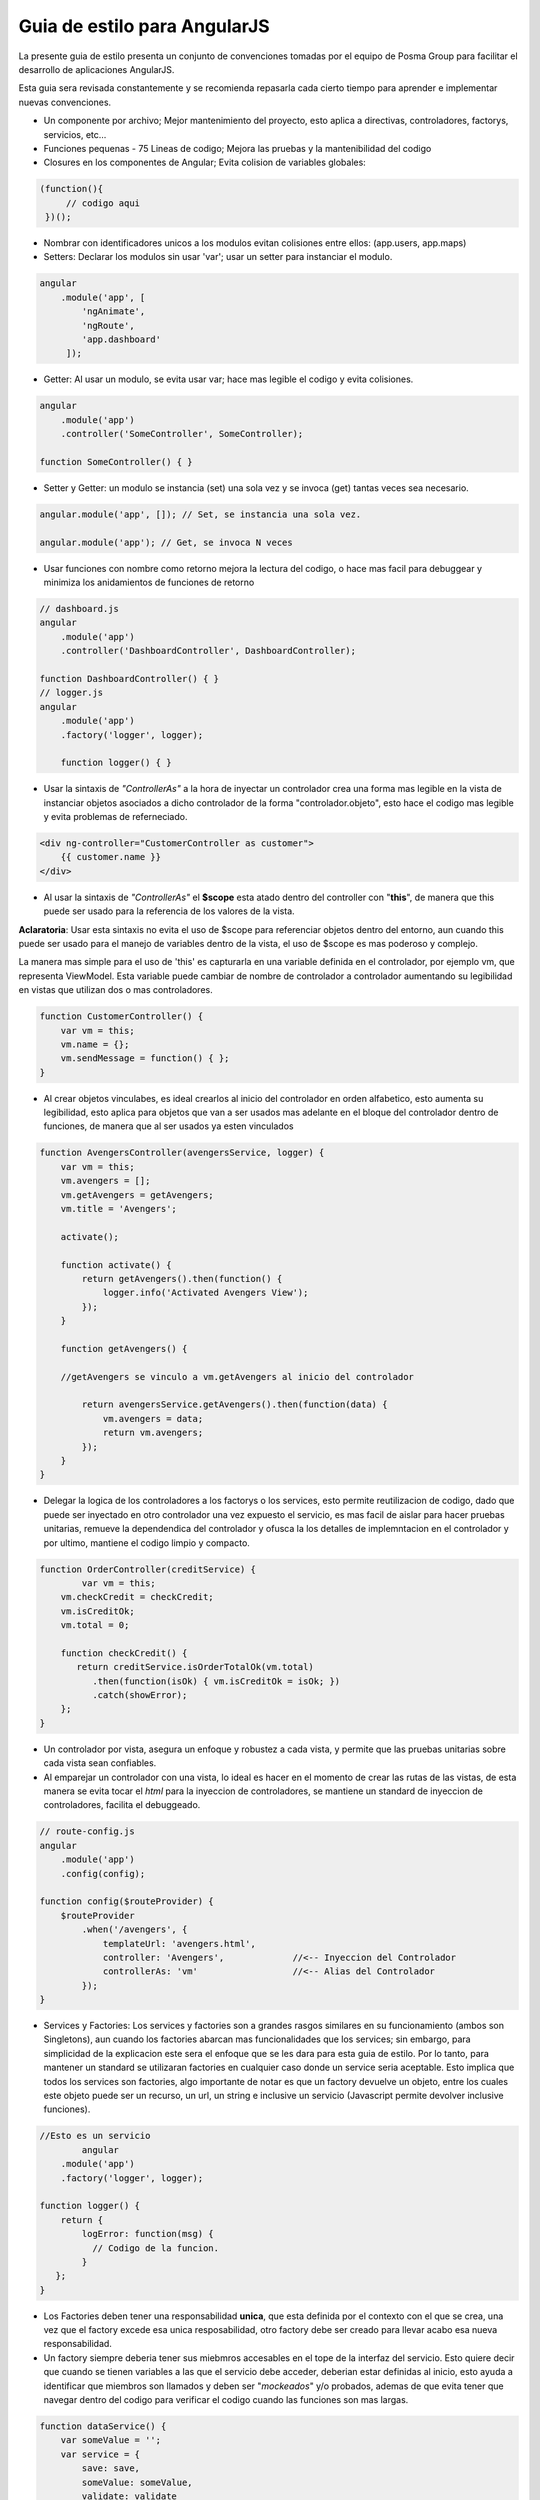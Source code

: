 Guia de estilo para  AngularJS
===============================

La presente guia de estilo presenta un conjunto de convenciones tomadas por el equipo
de Posma Group para facilitar el desarrollo de aplicaciones AngularJS.

Esta guia sera revisada constantemente y se recomienda repasarla cada cierto tiempo
para aprender e implementar nuevas convenciones.


- Un componente por archivo; Mejor mantenimiento del proyecto, esto aplica a directivas,
  controladores, factorys, servicios, etc...

- Funciones pequenas - 75 Lineas de codigo; Mejora las pruebas y la mantenibilidad del codigo

- Closures en los componentes de Angular; Evita colision de variables globales: 

.. code-block:: javascript 

    (function(){
         // codigo aqui
     })();

- Nombrar con identificadores unicos a los modulos evitan colisiones entre ellos:
  (app.users, app.maps)

- Setters: Declarar los modulos sin usar 'var'; usar un setter para instanciar el modulo. 

.. code-block:: javascript 

    angular
        .module('app', [
            'ngAnimate',
            'ngRoute',
            'app.dashboard'
         ]);

- Getter: Al usar un modulo, se evita usar var; hace mas legible el codigo y evita colisiones. 

.. code-block:: javascript

    angular
        .module('app')
        .controller('SomeController', SomeController);

    function SomeController() { }

- Setter y Getter: un modulo se instancia (set) una sola vez y se invoca (get) tantas
  veces sea necesario.

.. code-block:: javascript

    angular.module('app', []); // Set, se instancia una sola vez.
    
    angular.module('app'); // Get, se invoca N veces

- Usar funciones con nombre como retorno mejora la lectura del codigo, o hace mas facil para
  debuggear y minimiza los anidamientos de funciones de retorno

.. code-block:: javascript

    // dashboard.js
    angular
        .module('app')
        .controller('DashboardController', DashboardController);

    function DashboardController() { }
    // logger.js
    angular
        .module('app')
        .factory('logger', logger);

	function logger() { }

- Usar la sintaxis de *"ControllerAs"* a la hora de inyectar un controlador crea una forma mas
  legible en la vista de instanciar objetos asociados a dicho controlador de la forma
  "controlador.objeto", esto hace el codigo mas legible y evita problemas de referneciado.

.. code-block:: html

    <div ng-controller="CustomerController as customer">
        {{ customer.name }}
    </div>

- Al usar la sintaxis de *"ControllerAs"* el **$scope** esta atado dentro del controller
  con "**this**", de manera que this puede ser usado para la referencia de los valores de la vista.

**Aclaratoria**: Usar esta sintaxis no evita el uso de $scope para referenciar objetos dentro del
entorno, aun cuando this puede ser usado para el manejo de variables dentro de la vista, el uso
de $scope es mas poderoso y complejo.

La manera mas simple para el uso de 'this' es capturarla en una variable definida en el controlador,
por ejemplo vm, que representa ViewModel. Esta variable puede cambiar de nombre de controlador a
controlador aumentando su legibilidad en vistas que utilizan dos o mas controladores.

.. code-block:: javascript

    function CustomerController() {
        var vm = this;
        vm.name = {};
        vm.sendMessage = function() { };
    }

- Al crear objetos vinculabes, es ideal crearlos al inicio del controlador en orden alfabetico,
  esto aumenta su legibilidad, esto aplica para objetos que van a ser usados mas adelante en el
  bloque del controlador dentro de funciones, de manera que al ser usados ya esten vinculados

.. code-block:: javascript

	function AvengersController(avengersService, logger) {
	    var vm = this;
	    vm.avengers = [];
	    vm.getAvengers = getAvengers;
	    vm.title = 'Avengers';

	    activate();

	    function activate() {
	        return getAvengers().then(function() {
	            logger.info('Activated Avengers View');
	        });
	    }

	    function getAvengers() { 

	    //getAvengers se vinculo a vm.getAvengers al inicio del controlador
	    
	        return avengersService.getAvengers().then(function(data) {
	            vm.avengers = data;
	            return vm.avengers;
	        });
	    }
	}


- Delegar la logica de los controladores a los factorys o los services, esto permite reutilizacion
  de codigo, dado que puede ser inyectado en otro controlador una vez expuesto el servicio,
  es mas facil de aislar para hacer pruebas unitarias, remueve la dependendica del controlador
  y ofusca la los detalles de implemntacion en el controlador y por ultimo, mantiene el codigo
  limpio y compacto.
  
.. code-block:: javascript


	function OrderController(creditService) {
   		var vm = this;
	    vm.checkCredit = checkCredit;
	    vm.isCreditOk;
	    vm.total = 0;

	    function checkCredit() {
	       return creditService.isOrderTotalOk(vm.total)
	          .then(function(isOk) { vm.isCreditOk = isOk; })
	          .catch(showError);
	    };
	}

- Un controlador por vista, asegura un enfoque y robustez a cada vista, y permite que las pruebas
  unitarias sobre cada vista sean confiables. 

- Al emparejar un controlador con una vista, lo ideal es hacer en el momento de crear las rutas de
  las vistas, de esta manera se evita tocar el *html* para la inyeccion de controladores, 
  se mantiene un standard de inyeccion de controladores, facilita el debuggeado.

.. code-block:: javascript 

	// route-config.js
	angular
	    .module('app')
	    .config(config);

	function config($routeProvider) {
	    $routeProvider
	        .when('/avengers', {
	            templateUrl: 'avengers.html',
	            controller: 'Avengers',       	//<-- Inyeccion del Controlador
	            controllerAs: 'vm'      		//<-- Alias del Controlador
	        });
	}


- Services y Factories: Los services y factories son a grandes rasgos similares en su funcionamiento
  (ambos son Singletons), aun cuando los factories abarcan mas funcionalidades que los services;
  sin embargo, para simplicidad de la explicacion este sera el enfoque que se les dara para esta guia
  de estilo. Por lo tanto, para mantener un standard se utilizaran factories en cualquier caso donde
  un service seria aceptable. Esto implica que todos los services son factories, algo importante de
  notar es que un factory devuelve un objeto, entre los cuales este objeto puede ser un recurso,
  un url, un string e inclusive un servicio (Javascript permite devolver inclusive funciones).

.. code-block:: javascript


	//Esto es un servicio
		angular
	    .module('app')
	    .factory('logger', logger);

	function logger() {
	    return {
	        logError: function(msg) {
	          // Codigo de la funcion.
	        }
	   };
	}


- Los Factories deben tener una responsabilidad **unica**, que esta definida por el contexto con el
  que se crea, una vez que el factory excede esa unica resposabilidad, otro factory debe ser creado
  para llevar acabo esa nueva responsabilidad.

- Un factory siempre deberia tener sus miebmros accesables en el tope de la interfaz del servicio.
  Esto quiere decir que cuando se tienen variables a las que el servicio debe acceder, deberian
  estar definidas al inicio, esto ayuda a identificar que miembros son llamados y deben ser
  "*mockeados*" y/o probados, ademas de que evita tener que navegar dentro del codigo para
  verificar el codigo cuando las funciones son mas largas.

.. code-block:: javascript 

	function dataService() {
	    var someValue = '';
	    var service = {
	        save: save,
	        someValue: someValue,
	        validate: validate
	    };
	    return service;

	    ////////////

	    function save() {
	        // Cuerpo de la funcion
	    };

	    function validate() {
	        // Cuerpo de la funcion
	    };
	}

- Al igual que con los controladores es ideal que todas las *declaraciones de funciones* en los servicios
  se utilicen para ofuscar los detalles de implementacion. Esto sirve para quitar toda la complejidad del
  codigo del principio y permitir tener una idea clara y concisa del funcionamiento del servicio, ademas 

  que esto evita problemas de dependencia (por ejemplo la *var a* depende de *var b*, al declararse en el
  tope evita conflictos).

.. code-block:: javascript 

	function dataservice($http, $location, $q, exception, logger) {
	    var isPrimed = false;
	    var primePromise;

	    var service = {
	        getAvengersCast: getAvengersCast,
	        getAvengerCount: getAvengerCount,
	        getAvengers: getAvengers,
	        ready: ready
	    };

	    return service;

	    function getAvengers() {
	        // implementation details go here
	    }

	    function getAvengerCount() {
	        // implementation details go here
	    }

	    function getAvengersCast() {
	        // implementation details go here
	    }

	    function prime() {
	        // implementation details go here
	    }

	    function ready(nextPromises) {
	        // implementation details go here
	    }
	}	


- Refactorizar la logica de manera que el tratamiento, obtencion e interaccion de
  datos sea manejado por un factory aparte del controlador que los utiliza. Esto
  significa que la responsabilidad del controlador es de presentacion y recoleccion
  de informacion para la vista. No le deberia importar como o de donde salen los datos,
  siempre y cuando sepa a quien debe preguntar. Separar la obtencion de datos del controlador
  simplifica la logica del mismo. Facilita las pruebas unitarias y el mock.

.. code-block:: javascript


		//Controlador que retorna respuestas
		verRespuestasBaseCtrl.$inject = ['$rootScope', '$location', 'baseAnswers', 'baseQuestionInfo'];
	    function verRespuestasBaseCtrl($rootScope, $location, baseAnswers, baseQuestionInfo){
	        var vm = this;
	        vm.baseAnswers = baseAnswers;
	        vm.baseQuestionInfo = baseQuestionInfo;
	        //llamado a un factory que devuelve los datos necesarios para la vista
	        baseAnswers.query({id: vm.baseQuestionInfo.PkBaseQuestion},
	            function (successResult) {
	                baseAnswers = successResult;
	            },
	            function () {
	                console.log("Error al obtener las preguntas.");
	            });
	        return vm;        
	    };

- En caso de llamar un servicio de datos que devuelve una promesa (como en el caso de *$http*),
  retorna una promesa en la llamada a la funcion tambien.


.. code-block:: javascript 

	activate();

	function activate() {
	    ///
	     // Step 1
	     // Ask the getAvengers function for the
	     // avenger data and wait for the promise
	     ///
	    return getAvengers().then(function() {
	        ///
	         // Step 4
	         // Perform an action on resolve of final promise
	         //
	        logger.info('Activated Avengers View');
	    });
	}

	function getAvengers() {
	      //
	      // Step 2
	      // Ask the data service for the data and wait
	      // for the promise
	      //
	      return dataservice.getAvengers()
	          .then(function(data) {
	                //
	               // Step 3
	               // set the data and resolve the promise
	               //
	              vm.avengers = data;
	              return vm.avengers;
	      });
	}

- Al igual que los controladores y los servicios, las directivas se deben a limitar a una
  sola por archivo, adicional a esto, las directivas deberian de "limpiar" cuando terminan,
  usando *element.on('$destroy', ...)* o *scope.$on('$destroy', ...)* cuando se remueve la directiva.


.. code-block:: javascript

	// calendar-range.directive.js 

	//
	// @desc order directive that is specific to the order module at a company named Acme
	// @example <div acme-order-calendar-range></div>
	//
	angular
	    .module('sales.order')
	    .directive('acmeOrderCalendarRange', orderCalendarRange);

	function orderCalendarRange() {
	    // implementation details
	}

- Al manipular directamente el DOM, es ideal usar una directiva, siempre y cuando no existan metodos
  alternos para hacerlo, por ejemplo, usar CSS para poner estilos, o usar *ngShow* o *ngHide*, entre otros.

- Al crear la directiva, se debe proveer un prefijo unico para ella, por ejemplo, al crear una directiva 
  llamada "*posmaTieneMiMejorDirectiva*" en el HTML deberia declararse como *posma-tiene-mi-mejor-directiva*,
  el prefijo 'posma' puede usarse para diferenciarlo de "*venezuelaTieneMiMejorDirectiva*", es importante notar
  que usar prefijos como '*ng-*' o '*ion-*' genera conflictos con directivas de Angular o Ionic, es importante
  tomar en cuenta eso.

- Cuando se crea una directiva que funcione como un elemento stand-alone, se debe permitir elementos y atributos
  configurables (allow restrict EA).


.. code-block:: html


    // HTML
	<my-calendar-range></my-calendar-range>
	<div my-calendar-range></div>
	
.. code-block:: javascript

	// js
	angular
	    .module('app.widgets')
	    .directive('myCalendarRange', myCalendarRange);

	function myCalendarRange() {
	    var directive = {
	        link: link,
	        templateUrl: '/template/is/located/here.html',
	        restrict: 'EA'
	    };
	    return directive;

	    function link(scope, element, attrs) {
	      // implementacion
	    }

- Cuando se inyecta la directiva se deberia usar la sintaxis de "*controllerAs:*" para mantener la uniformidad
  del codigo. Adicional a esto se debe usar "*bindToController = true*" cuando se usa la sintaxis anterior, 
  de manera de poder asociar el scope exterior con el scope del controlador.


    
.. code-block:: html

    //HTML
	<div my-example max="77"></div>


.. code-block:: javascript

	//js
	angular
	    .module('app')
	    .directive('myExample', myExample);

	function myExample() {
	    var directive = {
	        restrict: 'EA',
	        templateUrl: 'app/feature/example.directive.html',
	        scope: {
	            max: '='
	        },
	        link: linkFunc,
	        controller: ExampleController,
	        // note: This would be 'ExampleController' (the exported controller name, as string)
	        // if referring to a defined controller in its separate file.
	        controllerAs: 'vm',
	        bindToController: true // because the scope is isolated
	    };

	    return directive;

	    function linkFunc(scope, el, attr, ctrl) {
	        console.log('LINK: scope.min = %s *** should be undefined', scope.min);
	        console.log('LINK: scope.max = %s *** should be undefined', scope.max);
	        console.log('LINK: scope.vm.min = %s', scope.vm.min);
	        console.log('LINK: scope.vm.max = %s', scope.vm.max);
	    }
	}

	ExampleController.$inject = ['$scope'];

	function ExampleController($scope) {
	    // Injecting $scope just for comparison
	    var vm = this;

	    vm.min = 3;

	    console.log('CTRL: $scope.vm.min = %s', $scope.vm.min);
	    console.log('CTRL: $scope.vm.max = %s', $scope.vm.max);
	    console.log('CTRL: vm.min = %s', vm.min);
	    console.log('CTRL: vm.max = %s', vm.max);
	}


.. code-block:: html

	// example.directive.html
	<div>hello world</div>
	<div>max={{vm.max}}<input ng-model="vm.max"/></div>
	<div>min={{vm.min}}<input ng-model="vm.min"/></div>



Nombrado
--------

Cada componente lleva en su nombre de archivo el tipo de funcion que cumple, por ejemplo los
controladores son '*nombre.controller.js*', los servicios son '*nombre.service.js*' y asi
sucesivamente para los casos de directivas, modulos, filtros, configuracion etc.

Se usan nombres consistentes para todos los componentes, empezando de una descripcion de
la funcion del componente, seguido de tipo '*feature.type.js*' por ejemplo, *formulario.controller.js*
el cual tendria como nombre en su modulo *FormularioController*, *login.service.js* seria *LoginService*.

De igual forma los archivos de prueba de cada componente deberian contar con el sufijo de 'spec',
ejemplo *formulario.controller.spec.js* o *login.service.spec.js*.

El nombrado de los controladores deberia de estar asociado a su funcionamiento, ademas de usar
**UpperCamelCase** para su nombrado, por ejemplo "*EsteEsElnombreDelControlador*", "*EsteEsOtroControlador*".


- La estructura de proyecto deberia ser de la siguiente manera:


| app/
| app.module.js
| app.config.js
| components/
|     calendar.directive.js
|     calendar.directive.html
|     user-profile.directive.js
|     user-profile.directive.html
| layout/
|     shell.html
|     shell.controller.js
|     topnav.html
|     topnav.controller.js
| people/
|     attendees.html
|     attendees.controller.js
|     people.routes.js
|     speakers.html
|     speakers.controller.js
|     speaker-detail.html
|     speaker-detail.controller.js
| services/
|     data.service.js
|     localstorage.service.js
|     logger.service.js
|     spinner.service.js
| sessions/
|     sessions.html
|     sessions.controller.js
|     sessions.routes.js
|     session-detail.html
|     session-detail.controller.js


Modularidad
-----------

- Deben crearse modulos pequenos que encapsulen solo una responsabilidad.

- Se debe crear un modulo del app, el cual se encarga de agrupar y asociar todos los
  otros modulos de la aplicacion entre ellos.

- Solo se debe usar la logica para asociar los modulos entre ellos en el *app.module*,
  cualquier otra logica debe ser relegada a los otros modulos 

- Se deberian crear modulos reusables que permitan usarse en otras aplicaciones como por 
  ejemplo manejo de excepciones, logging, diagnosticos, seguridad, entre otros.

- Si existen dependencias de modulos, estas deben estar definidas dentro de los modulos
  propios, no en el modulo de la aplicacion.


.. code-block:: javascript

	angular.module('app', [

		//Shared Modules
		'app.core', //app.core necesita ngAnimate, ngSanitize
		'app.widgets',

		// Feature Areas
		'app.customers',
		'app.dashboard'// app.dashboard utiliza app.core y app.widget como modulos compartidos
	]);

	angular
		.module ('app.core',[
			// Angular modules
			'ngAnimate',
			'ngSanitize',
			// Cross-app modules
			'blocks.exception',
			'blocks.logger',
			'blocks.router',
			// 3rd-party modules
			'ui-router',
			'ngplus'
		]);

	angular.	
		module('app.dashboard', [
			//Shared Modules
			'app.core', 
			'app.widgets'
		]);
